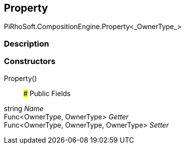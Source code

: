 [#reference/property-1]

## Property

PiRhoSoft.CompositionEngine.Property<_OwnerType_>

### Description

### Constructors

Property()::

### Public Fields

string _Name_::

Func<OwnerType, OwnerType> _Getter_::

Func<OwnerType, OwnerType, OwnerType> _Setter_::